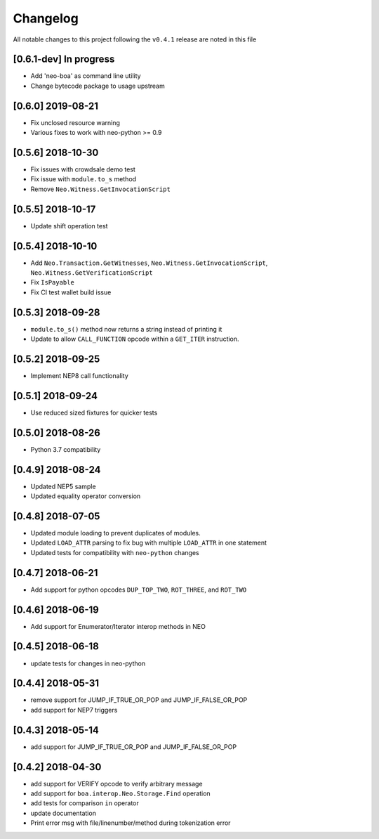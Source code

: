 Changelog
=========

All notable changes to this project following the ``v0.4.1`` release are noted in this file

[0.6.1-dev] In progress
-----------------------
- Add 'neo-boa' as command line utility
- Change bytecode package to usage upstream

[0.6.0] 2019-08-21 
------------------
- Fix unclosed resource warning
- Various fixes to work with neo-python >= 0.9

[0.5.6] 2018-10-30
------------------
- Fix issues with crowdsale demo test
- Fix issue with ``module.to_s`` method
- Remove ``Neo.Witness.GetInvocationScript``


[0.5.5] 2018-10-17
------------------
- Update shift operation test


[0.5.4] 2018-10-10
------------------
- Add ``Neo.Transaction.GetWitnesses``, ``Neo.Witness.GetInvocationScript``, ``Neo.Witness.GetVerificationScript``
- Fix ``IsPayable``
- Fix CI test wallet build issue

[0.5.3] 2018-09-28
------------------
- ``module.to_s()`` method now returns a string instead of printing it
- Update to allow ``CALL_FUNCTION`` opcode within a ``GET_ITER`` instruction.

[0.5.2] 2018-09-25
------------------
- Implement NEP8 call functionality

[0.5.1] 2018-09-24
------------------
- Use reduced sized fixtures for quicker tests

[0.5.0] 2018-08-26
------------------
- Python 3.7 compatibility

[0.4.9] 2018-08-24
------------------
- Updated NEP5 sample
- Updated equality operator conversion

[0.4.8] 2018-07-05
------------------
- Updated module loading to prevent duplicates of modules.
- Updated ``LOAD_ATTR`` parsing to fix bug with multiple ``LOAD_ATTR`` in one statement
- Updated tests for compatibility with ``neo-python`` changes

[0.4.7] 2018-06-21
------------------
- Add support for python opcodes ``DUP_TOP_TWO``, ``ROT_THREE``, and ``ROT_TWO``

[0.4.6] 2018-06-19
------------------
- Add support for Enumerator/Iterator interop methods in NEO

[0.4.5] 2018-06-18
------------------
- update tests for changes in neo-python

[0.4.4] 2018-05-31
------------------
- remove support for JUMP_IF_TRUE_OR_POP and JUMP_IF_FALSE_OR_POP
- add support for NEP7 triggers

[0.4.3] 2018-05-14
------------------
- add support for JUMP_IF_TRUE_OR_POP and JUMP_IF_FALSE_OR_POP

[0.4.2] 2018-04-30
------------------
- add support for VERIFY opcode to verify arbitrary message
- add support for ``boa.interop.Neo.Storage.Find`` operation
- add tests for comparison ``in`` operator
- update documentation
- Print error msg with file/linenumber/method during tokenization error

